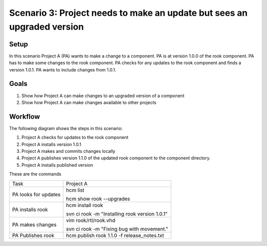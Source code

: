 Scenario 3: Project needs to make an update but sees an upgraded version
------------------------------------------------------------------------

Setup
~~~~~

In this scenario Project A (PA) wants to make a change to a component.
PA is at version 1.0.0 of the rook component.
PA has to make some changes to the rook component.
PA checks for any updates to the rook component and finds a version 1.0.1.
PA wants to include changes from 1.0.1.

Goals
~~~~~

#. Show how Project A can make changes to an upgraded version of a component
#. Show how Project A can make changes available to other projects

Workflow
~~~~~~~~

The following diagram shows the steps in this scenario:

.. image:: img/scenario3_workflow.png

#. Project A checks for updates to the rook component
#. Project A installs version 1.0.1
#. Project A makes and commits changes locally
#. Project A publishes version 1.1.0 of the updated rook component to the component directory.
#. Project A installs published version

These are the commands

+------------+----------------------------------------------------+
| Task       |  Project A                                         |
+------------+----------------------------------------------------+
| PA looks   | hcm list                                           |
| for        |                                                    |
| updates    | hcm show rook --upgrades                           |
+------------+----------------------------------------------------+
| PA         | hcm install rook                                   |
| installs   |                                                    |
| rook       | svn ci rook -m "Installing rook version 1.0.1"     |
+------------+----------------------------------------------------+
| PA makes   | vim rook/rtl/rook.vhd                              |
| changes    |                                                    |
|            | svn ci rook -m "Fixing bug with movement."         |
+------------+----------------------------------------------------+
| PA         |  hcm publish rook 1.1.0 -f release_notes.txt       |
| Publishes  |                                                    |
| rook       |                                                    |
+------------+----------------------------------------------------+

